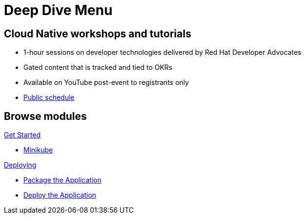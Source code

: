 = Deep Dive Menu
:page-layout: home
:!sectids:

[.text-center.strong]
== Cloud Native workshops and tutorials

* 1-hour sessions on developer technologies delivered by Red Hat Developer Advocates
* Gated content that is tracked and tied to OKRs
* Available on YouTube post-event to registrants only
* link:https://developers.redhat.com/devnation/upcoming[Public schedule,window=_blank]


[.tiles.browse]
== Browse modules

[.tile]
.xref:01-setup.adoc[Get Started]
* xref:01-setup.adoc#minikube[Minikube]

[.tile]
.xref:02-deploy.adoc[Deploying]
* xref:02-deploy.adoc#package[Package the Application]
* xref:02-deploy.adoc#deploy[Deploy the Application]